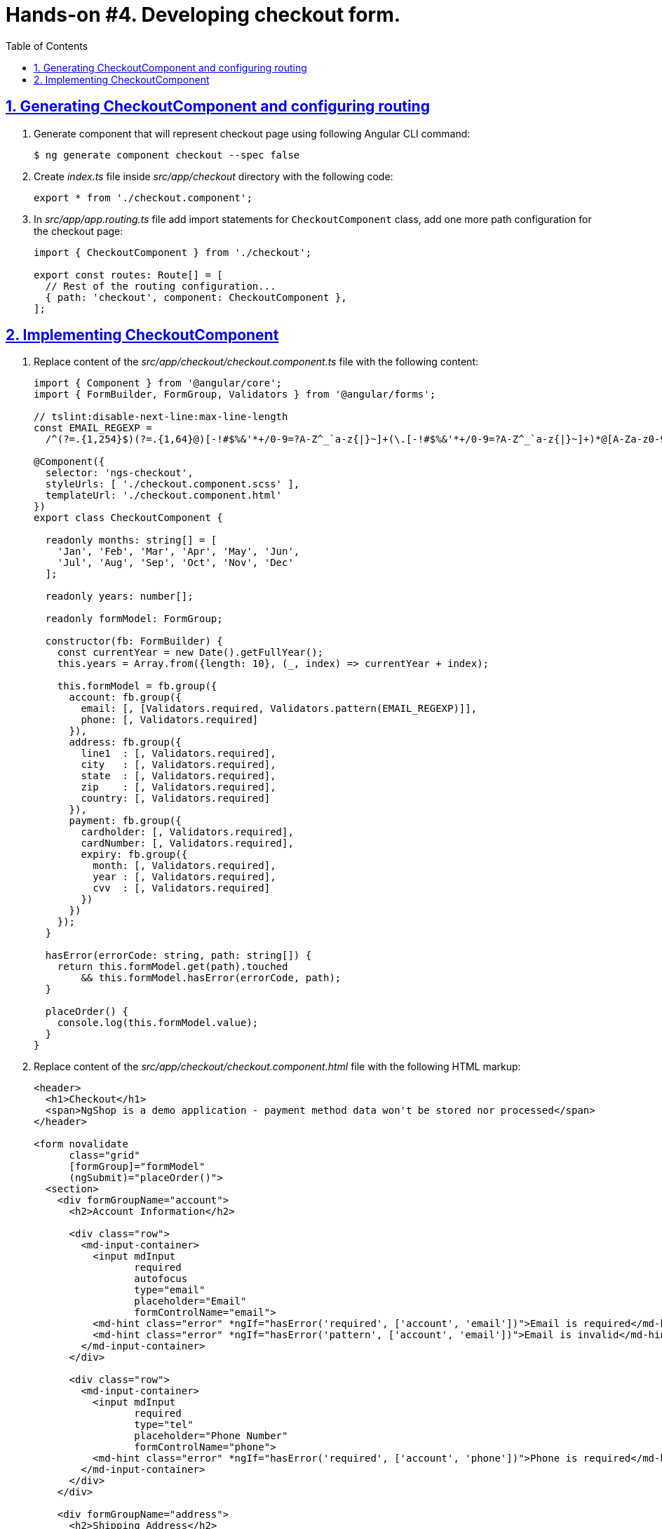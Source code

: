 = Hands-on #4. Developing checkout form.
:experimental:
:icons: font
:idprefix:
:idseparator: -
:imagesdir: step-4
:nbsp:
:sectanchors:
:sectlinks:
:sectnums:
:source-highlighter: prettify
:toc:

== Generating CheckoutComponent and configuring routing

. Generate component that will represent checkout page using following Angular CLI command:
+
[source, shell]
----
$ ng generate component checkout --spec false
----

. Create _index.ts_ file inside _src/app/checkout_ directory with the following code:
+
[source, ts]
----
export * from './checkout.component';
----

. In _src/app/app.routing.ts_ file add import statements for `CheckoutComponent` class,
add one more path configuration for the checkout page:
+
[source, ts]
----
import { CheckoutComponent } from './checkout';

export const routes: Route[] = [
  // Rest of the routing configuration...
  { path: 'checkout', component: CheckoutComponent },
];
----

== Implementing CheckoutComponent

. Replace content of the _src/app/checkout/checkout.component.ts_ file with the following content:
+
[source, ts]
----
import { Component } from '@angular/core';
import { FormBuilder, FormGroup, Validators } from '@angular/forms';

// tslint:disable-next-line:max-line-length
const EMAIL_REGEXP =
  /^(?=.{1,254}$)(?=.{1,64}@)[-!#$%&'*+/0-9=?A-Z^_`a-z{|}~]+(\.[-!#$%&'*+/0-9=?A-Z^_`a-z{|}~]+)*@[A-Za-z0-9]([A-Za-z0-9-]{0,61}[A-Za-z0-9])?(\.[A-Za-z0-9]([A-Za-z0-9-]{0,61}[A-Za-z0-9])?)*$/;

@Component({
  selector: 'ngs-checkout',
  styleUrls: [ './checkout.component.scss' ],
  templateUrl: './checkout.component.html'
})
export class CheckoutComponent {

  readonly months: string[] = [
    'Jan', 'Feb', 'Mar', 'Apr', 'May', 'Jun',
    'Jul', 'Aug', 'Sep', 'Oct', 'Nov', 'Dec'
  ];

  readonly years: number[];

  readonly formModel: FormGroup;

  constructor(fb: FormBuilder) {
    const currentYear = new Date().getFullYear();
    this.years = Array.from({length: 10}, (_, index) => currentYear + index);

    this.formModel = fb.group({
      account: fb.group({
        email: [, [Validators.required, Validators.pattern(EMAIL_REGEXP)]],
        phone: [, Validators.required]
      }),
      address: fb.group({
        line1  : [, Validators.required],
        city   : [, Validators.required],
        state  : [, Validators.required],
        zip    : [, Validators.required],
        country: [, Validators.required]
      }),
      payment: fb.group({
        cardholder: [, Validators.required],
        cardNumber: [, Validators.required],
        expiry: fb.group({
          month: [, Validators.required],
          year : [, Validators.required],
          cvv  : [, Validators.required]
        })
      })
    });
  }

  hasError(errorCode: string, path: string[]) {
    return this.formModel.get(path).touched
        && this.formModel.hasError(errorCode, path);
  }

  placeOrder() {
    console.log(this.formModel.value);
  }
}
----

. Replace content of the _src/app/checkout/checkout.component.html_ file with the following HTML markup:
+
[source, html]
----
<header>
  <h1>Checkout</h1>
  <span>NgShop is a demo application - payment method data won't be stored nor processed</span>
</header>

<form novalidate
      class="grid"
      [formGroup]="formModel"
      (ngSubmit)="placeOrder()">
  <section>
    <div formGroupName="account">
      <h2>Account Information</h2>

      <div class="row">
        <md-input-container>
          <input mdInput
                 required
                 autofocus
                 type="email"
                 placeholder="Email"
                 formControlName="email">
          <md-hint class="error" *ngIf="hasError('required', ['account', 'email'])">Email is required</md-hint>
          <md-hint class="error" *ngIf="hasError('pattern', ['account', 'email'])">Email is invalid</md-hint>
        </md-input-container>
      </div>

      <div class="row">
        <md-input-container>
          <input mdInput
                 required
                 type="tel"
                 placeholder="Phone Number"
                 formControlName="phone">
          <md-hint class="error" *ngIf="hasError('required', ['account', 'phone'])">Phone is required</md-hint>
        </md-input-container>
      </div>
    </div>

    <div formGroupName="address">
      <h2>Shipping Address</h2>

      <div class="row">
        <md-input-container>
          <input mdInput
                 required
                 type="text"
                 placeholder="Address"
                 formControlName="line1">
          <md-hint class="error" *ngIf="hasError('required', ['address', 'line1'])">Address is required</md-hint>
        </md-input-container>
      </div>

      <div class="row">
        <md-input-container>
          <input mdInput
                 required
                 type="text"
                 placeholder="City"
                 formControlName="city">
          <md-hint class="error" *ngIf="hasError('required', ['address', 'city'])">City is required</md-hint>
        </md-input-container>
      </div>

      <div class="row">
        <md-input-container>
          <input mdInput
                 required
                 type="text"
                 placeholder="State/Province"
                 formControlName="state">
          <md-hint class="error" *ngIf="hasError('required', ['address', 'state'])">State is required</md-hint>
        </md-input-container>

        <md-input-container [dividerColor]="hasError('required', ['address', 'zip']) ? 'warn': 'default'">
          <input mdInput
                 required
                 type="tel"
                 name="shipZip"
                 placeholder="Zip/Postal Code"
                 formControlName="zip">
          <md-hint class="error" *ngIf="hasError('required', ['address', 'zip'])">Zip code is required</md-hint>
        </md-input-container>
      </div>

      <div class="row">
        <md-select required
                   placeholder="Country"
                   formControlName="country">
          <md-option value="US">United States</md-option>
          <md-option calue="CA">Canada</md-option>
        </md-select>
      </div>
    </div>
  </section>

  <section>
    <div formGroupName="payment">
      <h2>Payment Method</h2>

      <div class="row">
        <md-input-container>
          <input mdInput
                 required
                 type="text"
                 placeholder="Cardholder Name"
                 formControlName="cardholder">
          <md-hint class="error" *ngIf="hasError('required', ['payment', 'cardholder'])">Cardholder name is required</md-hint>
        </md-input-container>
      </div>

      <div class="row">
        <md-input-container>
          <input mdInput
                 required
                 type="tel"
                 placeholder="Card Number"
                 formControlName="cardNumber">
          <md-hint class="error" *ngIf="hasError('required', ['payment', 'cardNumber'])">Card number is required</md-hint>
        </md-input-container>
      </div>

      <div class="row expiry" formGroupName="expiry">
        <div>
          <label>Expiry</label>
          <md-select>
            <md-option *ngFor="let m of months" [value]="m">{{ m }}</md-option>
          </md-select>
        </div>

        <md-select>
          <md-option *ngFor="let y of years" [value]="y">{{ y }}</md-option>
        </md-select>

        <md-input-container floatingPlaceholder="false">
          <input mdInput
                 required
                 type="tel"
                 placeholder="CVV">
        </md-input-container>
      </div>
    </div>

    <h2>Order Summary</h2>

    <div class="row">
      <button md-raised-button
              color="primary"
              type="submit">PLACE ORDER</button>
    </div>
  </section>
</form>
----

. Replace content of the _src/app/checkout/checkout.component.scss_ file with the following styles:
+
[source, scss]
----
@import '../../styles/palette';

:host {
  display: block;
  padding: 64px 24px 24px;
}

header {
  text-align: center;
  h1 {
    font-size: 20px;
    font-weight: 500;
    margin: 0 0 4px 0;
  }
  span {
    font-size: 12px;
    color: mat-color($ngs-foreground, secondary-text);
  }
}

md-input-container, md-select {
  font-size: 16px;

  &.error {
    color: mat-color($ngs-warn) !important;
  }
}

md-hint.error {
  color: mat-color($ngs-warn);
}

.grid {
  margin: 48px auto 0;
  max-width: 900px;
  display: flex;

  section {
    flex: 1;

    &:not(:first-child) {
      margin-left: 80px;
    }
  }

  @media (max-width: 768px) {
    display: block;

    section:not(:first-child) {
      margin-left: 0;
    }
  }

  h2 {
    font-size: 13px;
    font-weight: 700;
    margin: 8px 0;
  }

  .row {
    height: 72px;
    display: flex;
    align-items: center;

    & > * {
      flex: 1;
    }

    & > *:not(:first-child) {
      margin-left: 8px;
    }
  }

  .row.expiry {
    position: relative;

    label {
      color: mat-color($ngs-foreground, hint-text);
      font-size: 12px;
      position: absolute;
      left: 0;
      top: 8px;
    }
  }
}
----

. Start development web server with `ng serve` command, open the application in a web browser, enter `http://localhost:8080` URL in the address bar. You should see following checkout form:
+
.Checkout form
image::fig_01.png[Checkout form,1034,role="thumb"]

. In the _src/app/cart/cart.component.html_ file add `routerLink` directive to the checkout button:
+
[source, html]
----
<a md-raised-button routerLink="/checkout">CHECKOUT</a>
----

. Commit the changes to save the progress:
+
[source, shell]
----
$ git add -A && git commit -m "Add checkout page"
----
